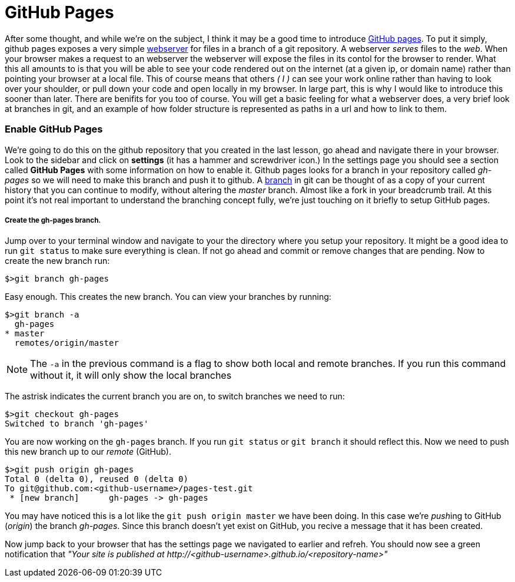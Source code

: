 = GitHub Pages
:hp-tags: git, webservers

After some thought, and while we're on the subject, I think it may be a good time to introduce https://pages.github.com/[GitHub pages].  To put it simply, github pages exposes a very simple https://en.wikipedia.org/wiki/Web_server[webserver] for files in a branch of a git repository.  A webserver _serves_ files to the _web_.  When your browser makes a request to an webserver the webserver will expose the files in its contol for the browser to render.  What this all amounts to is that you will be able to see your code rendered out on the internet (at a given ip, or domain name) rather than pointing your browser at a local file.  This of course means that others _( I )_ can see your work online rather than having to look over your shoulder, or pull down your code and open locally in my browser.  In large part, this is why I would like to introduce this sooner than later.
There are benifits for you too of course.  You will get a basic feeling for what a webserver does, a very brief look at branches in git, and an example of how folder structure is represented as paths in a url and how to link to them.

=== Enable GitHub Pages
We're going to do this on the github repository that you created in the last lesson, go ahead and navigate there in your browser.  Look to the sidebar and click on *settings* (it has a hammer and screwdriver icon.)  In the settings page you should see a section called *GitHub Pages* with some information on how to enable it.  Github pages looks for a branch in your repository called _gh-pages_ so we will need to make this branch and push it to github. A https://git-scm.herokuapp.com/book/en/v2/Git-Branching-Basic-Branching-and-Merging[branch] in git can be thought of as a copy of your current history that you can continue to modify, without altering the _master_ branch. Almost like a fork in your breadcrumb trail.  At this point it's not real important to understand the branching concept fully, we're just touching on it briefly to setup GitHub pages.

===== Create the gh-pages branch.
Jump over to your terminal window and navigate to your the directory where you setup your repository.  It might be a good idea to run `git status` to make sure everything is clean. If not go ahead and commit or remove changes that are pending. Now to create the new branch run:
```
$>git branch gh-pages
```

Easy enough. This creates the new branch. You can view your branches by running:
```
$>git branch -a
  gh-pages
* master
  remotes/origin/master
```
NOTE: The `-a` in the previous command is a flag to show both local and remote branches. If you run this command without it, it will only show the local branches

The astrisk indicates the current branch you are on, to switch branches we need to run:
```
$>git checkout gh-pages
Switched to branch 'gh-pages'
```
You are now working on the `gh-pages` branch. If you run `git status` or `git branch` it should reflect this. Now we need to push this new branch up to our _remote_ (GitHub).
```
$>git push origin gh-pages
Total 0 (delta 0), reused 0 (delta 0)
To git@github.com:<github-username>/pages-test.git
 * [new branch]      gh-pages -> gh-pages
```
You may have noticed this is a lot like the `git push origin master` we have been doing.  In this case we're __push__ing to GitHub (_origin_) the branch _gh-pages_. Since this branch doesn't yet exist on GitHub, you recive a message that it has been created.

Now jump back to your browser that has the settings page we navigated to earlier and refreh. You should now see a green notification that _"Your site is published at \http://<github-username>.github.io/<repository-name>"_
